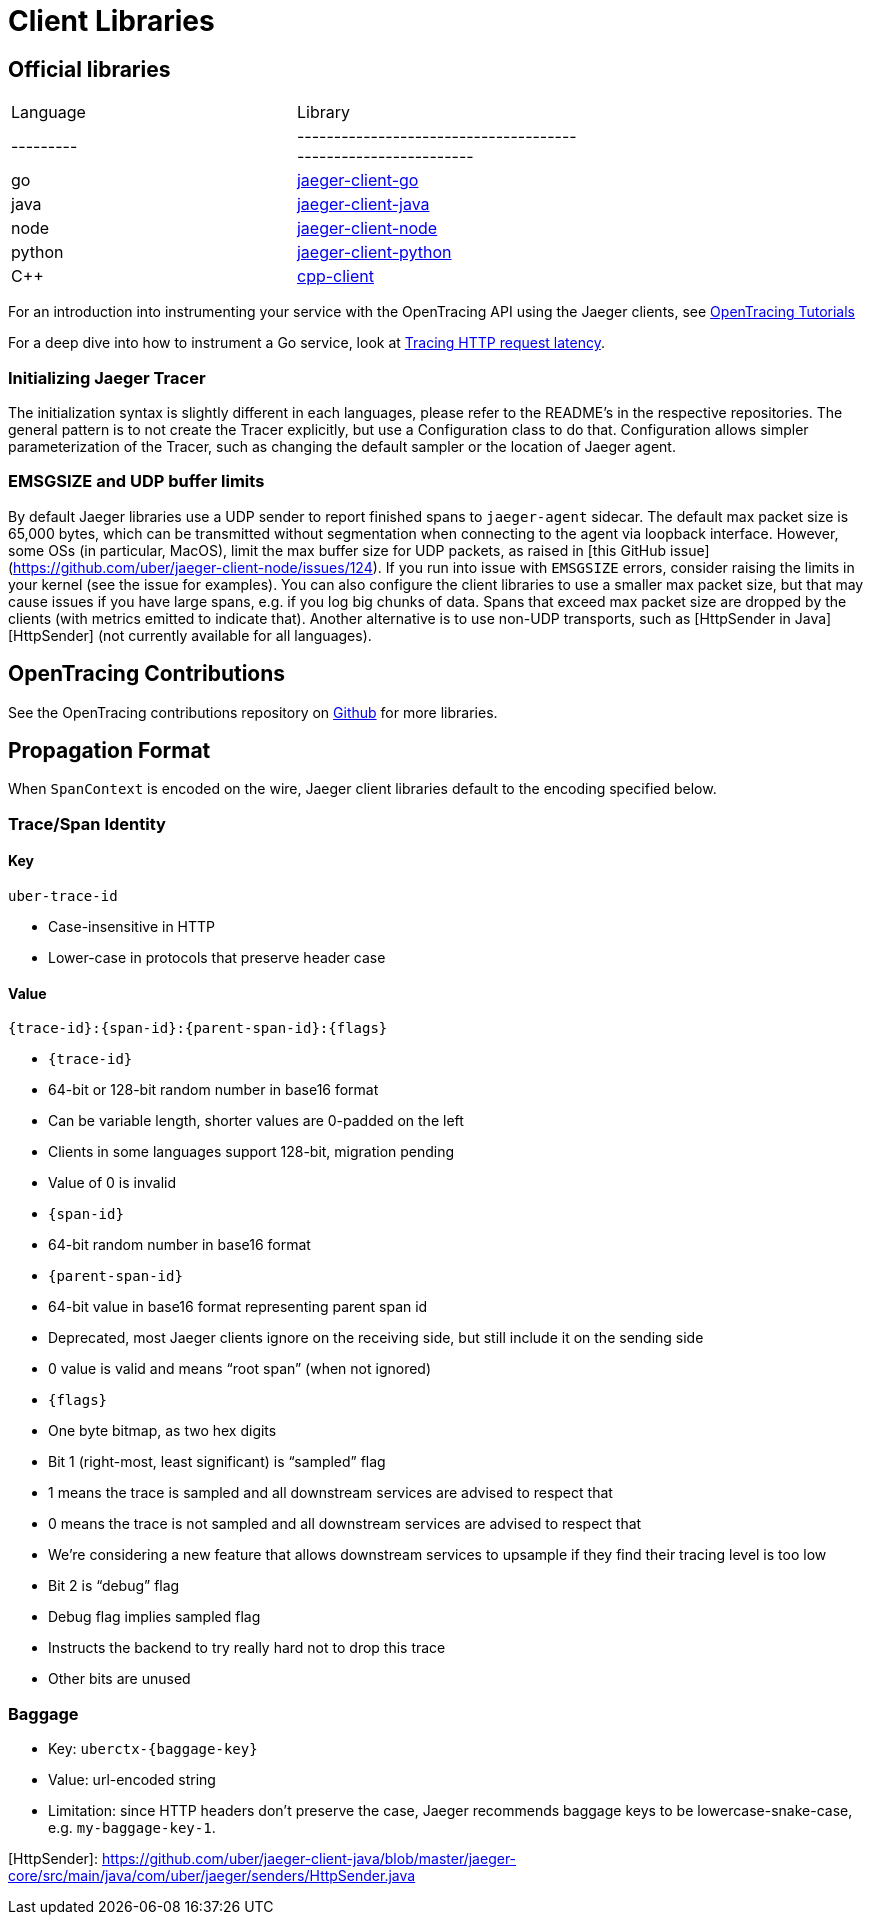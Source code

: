 = Client Libraries

== Official libraries

|===
| Language | Library                                                      |
| ---------|--------------------------------------------------------------|
| go       | https://github.com/uber/jaeger-client-go[jaeger-client-go]       |
| java     | https://github.com/uber/jaeger-client-java[jaeger-client-java]    |
| node     | https://github.com/uber/jaeger-client-node[jaeger-client-node]    |
| python   | https://github.com/uber/jaeger-client-python[jaeger-client-python]|
| C++      | https://github.com/jaegertracing/cpp-client[cpp-client]           |
|===

For an introduction into instrumenting your service with the OpenTracing API using the Jaeger clients, see https://github.com/yurishkuro/opentracing-tutorial[OpenTracing Tutorials]

For a deep dive into how to instrument a Go service, look at https://medium.com/@YuriShkuro/tracing-http-request-latency-in-go-with-opentracing-7cc1282a100a[Tracing HTTP request latency].

=== Initializing Jaeger Tracer

The initialization syntax is slightly different in each languages, please refer to the README's in the respective repositories.
The general pattern is to not create the Tracer explicitly, but use a Configuration class to do that.  Configuration allows
simpler parameterization of the Tracer, such as changing the default sampler or the location of Jaeger agent.

=== EMSGSIZE and UDP buffer limits

By default Jaeger libraries use a UDP sender to report finished spans to `jaeger-agent` sidecar.
The default max packet size is 65,000 bytes, which can be transmitted without segmentation when
connecting to the agent via loopback interface. However, some OSs (in particular, MacOS), limit
the max buffer size for UDP packets, as raised in [this GitHub issue](https://github.com/uber/jaeger-client-node/issues/124).
If you run into issue with `EMSGSIZE` errors, consider raising the limits in your kernel (see the issue for examples).
You can also configure the client libraries to use a smaller max packet size, but that may cause
issues if you have large spans, e.g. if you log big chunks of data. Spans that exceed max packet size
are dropped by the clients (with metrics emitted to indicate that). Another alternative is
to use non-UDP transports, such as [HttpSender in Java][HttpSender] (not currently available for all languages).

== OpenTracing Contributions

See the OpenTracing contributions repository on https://github.com/opentracing-contrib[Github] for more libraries.

== Propagation Format

When `SpanContext` is encoded on the wire, Jaeger client libraries default to the encoding specified below.

=== Trace/Span Identity

==== Key

`uber-trace-id`

* Case-insensitive in HTTP
* Lower-case in protocols that preserve header case

==== Value

`{trace-id}:{span-id}:{parent-span-id}:{flags}`

* `{trace-id}`
    * 64-bit or 128-bit random number in base16 format
    * Can be variable length, shorter values are 0-padded on the left
    * Clients in some languages support 128-bit, migration pending
    * Value of 0 is invalid
* `{span-id}`
    * 64-bit random number in base16 format
* `{parent-span-id}`
    * 64-bit value in base16 format representing parent span id
    * Deprecated, most Jaeger clients ignore on the receiving side, but still include it on the sending side
    * 0 value is valid and means “root span” (when not ignored)
* `{flags}`
    * One byte bitmap, as two hex digits
    * Bit 1 (right-most, least significant) is “sampled” flag
        * 1 means the trace is sampled and all downstream services are advised to respect that
        * 0 means the trace is not sampled and all downstream services are advised to respect that
            * We’re considering a new feature that allows downstream services to upsample if they find their tracing level is too low
    * Bit 2 is “debug” flag
        * Debug flag implies sampled flag
        * Instructs the backend to try really hard not to drop this trace
    * Other bits are unused

=== Baggage

* Key: `uberctx-{baggage-key}`
* Value: url-encoded string
* Limitation: since HTTP headers don’t preserve the case, Jaeger recommends baggage keys to be lowercase-snake-case,
e.g. `my-baggage-key-1`.



[HttpSender]: https://github.com/uber/jaeger-client-java/blob/master/jaeger-core/src/main/java/com/uber/jaeger/senders/HttpSender.java


